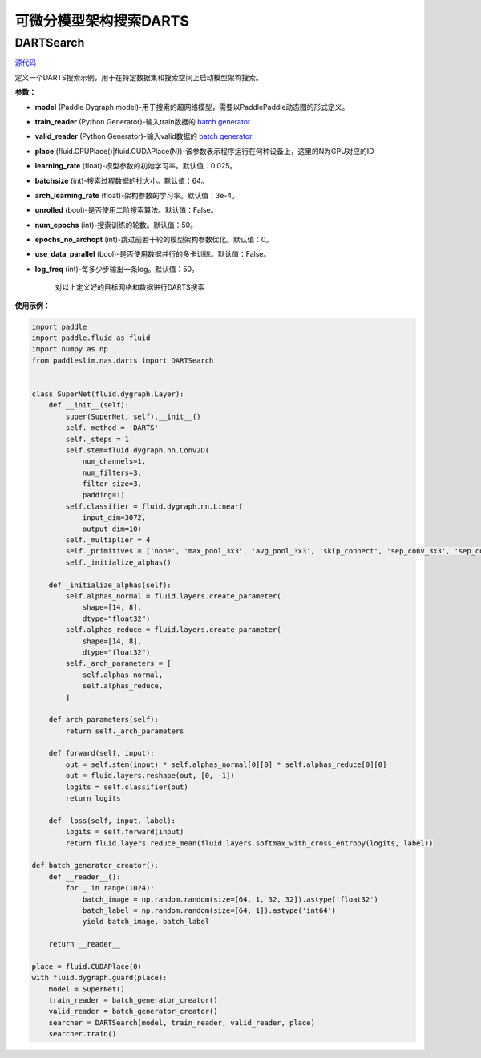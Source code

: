 可微分模型架构搜索DARTS
=========

DARTSearch
---------

.. py:class:: paddleslim.nas.DARTSearch(model, train_reader, valid_reader, place, learning_rate=0.025, batchsize=64, num_imgs=50000, arch_learning_rate=3e-4, unrolled=False, num_epochs=50, epochs_no_archopt=0, use_data_parallel=False, save_dir='./', log_freq=50)

`源代码 <https://github.com/PaddlePaddle/PaddleSlim/blob/release/1.1.0/paddleslim/nas/darts/train_search.py>`_

定义一个DARTS搜索示例，用于在特定数据集和搜索空间上启动模型架构搜索。

**参数：**

- **model** (Paddle Dygraph model)-用于搜索的超网络模型，需要以PaddlePaddle动态图的形式定义。
- **train_reader** (Python Generator)-输入train数据的 `batch generator <https://www.paddlepaddle.org.cn/documentation/docs/zh/develop/api_cn/io_cn/DataLoader_cn.html>`_
- **valid_reader** (Python Generator)-输入valid数据的 `batch generator <https://www.paddlepaddle.org.cn/documentation/docs/zh/develop/api_cn/io_cn/DataLoader_cn.html>`_
- **place** (fluid.CPUPlace()|fluid.CUDAPlace(N))-该参数表示程序运行在何种设备上，这里的N为GPU对应的ID
- **learning_rate** (float)-模型参数的初始学习率。默认值：0.025。
- **batchsize** (int)-搜索过程数据的批大小。默认值：64。
- **arch_learning_rate** (float)-架构参数的学习率。默认值：3e-4。
- **unrolled** (bool)-是否使用二阶搜索算法。默认值：False。
- **num_epochs** (int)-搜索训练的轮数。默认值：50。
- **epochs_no_archopt** (int)-跳过前若干轮的模型架构参数优化。默认值：0。
- **use_data_parallel** (bool)-是否使用数据并行的多卡训练。默认值：False。
- **log_freq** (int)-每多少步输出一条log。默认值：50。


   .. py:method:: paddleslim.nas.DARTSearch.train()

   对以上定义好的目标网络和数据进行DARTS搜索


**使用示例：**

.. code-block:: python

    import paddle
    import paddle.fluid as fluid
    import numpy as np
    from paddleslim.nas.darts import DARTSearch
    
    
    class SuperNet(fluid.dygraph.Layer):
        def __init__(self):
            super(SuperNet, self).__init__()
            self._method = 'DARTS'
            self._steps = 1
            self.stem=fluid.dygraph.nn.Conv2D(
                num_channels=1,
                num_filters=3,
                filter_size=3,
                padding=1)
            self.classifier = fluid.dygraph.nn.Linear(
                input_dim=3072,
                output_dim=10)
            self._multiplier = 4
            self._primitives = ['none', 'max_pool_3x3', 'avg_pool_3x3', 'skip_connect', 'sep_conv_3x3', 'sep_conv_5x5', 'dil_conv_3x3', 'dil_conv_5x5']
            self._initialize_alphas()
    
        def _initialize_alphas(self):
            self.alphas_normal = fluid.layers.create_parameter(
                shape=[14, 8],
                dtype="float32")
            self.alphas_reduce = fluid.layers.create_parameter(
                shape=[14, 8],
                dtype="float32")
            self._arch_parameters = [
                self.alphas_normal,
                self.alphas_reduce,
            ]
    
        def arch_parameters(self):
            return self._arch_parameters
    
        def forward(self, input):
            out = self.stem(input) * self.alphas_normal[0][0] * self.alphas_reduce[0][0]
            out = fluid.layers.reshape(out, [0, -1])
            logits = self.classifier(out)
            return logits
    
        def _loss(self, input, label):
            logits = self.forward(input)
            return fluid.layers.reduce_mean(fluid.layers.softmax_with_cross_entropy(logits, label))
    
    def batch_generator_creator():
        def __reader__():
            for _ in range(1024):
                batch_image = np.random.random(size=[64, 1, 32, 32]).astype('float32')
                batch_label = np.random.random(size=[64, 1]).astype('int64')
                yield batch_image, batch_label
    
        return __reader__

    place = fluid.CUDAPlace(0)
    with fluid.dygraph.guard(place):
        model = SuperNet()
        train_reader = batch_generator_creator()
        valid_reader = batch_generator_creator()
        searcher = DARTSearch(model, train_reader, valid_reader, place)
        searcher.train()

..
